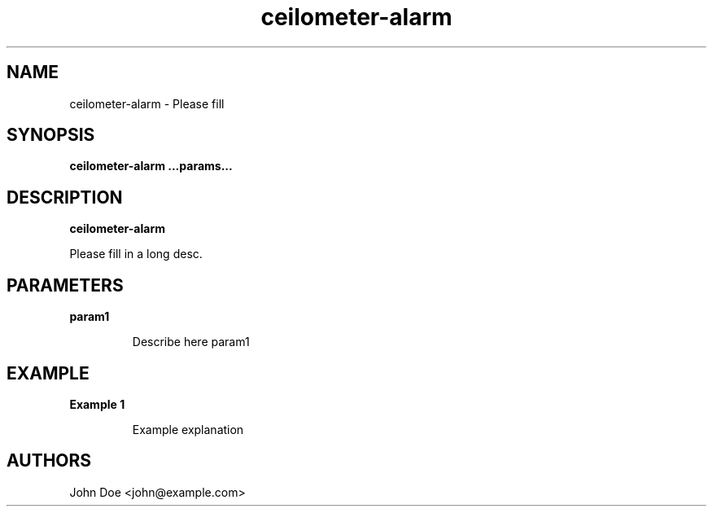 .TH ceilometer-alarm 8
.SH NAME
ceilometer-alarm \- Please fill

.SH SYNOPSIS
.B ceilometer-alarm
.B ...params...

.SH DESCRIPTION
.B ceilometer-alarm

Please fill in a long desc.

.SH PARAMETERS

.LP
.B param1
.IP
Describe here param1

.SH EXAMPLE

.LP
.B Example 1
.IP
Example explanation

.SH AUTHORS

John Doe <john@example.com>
